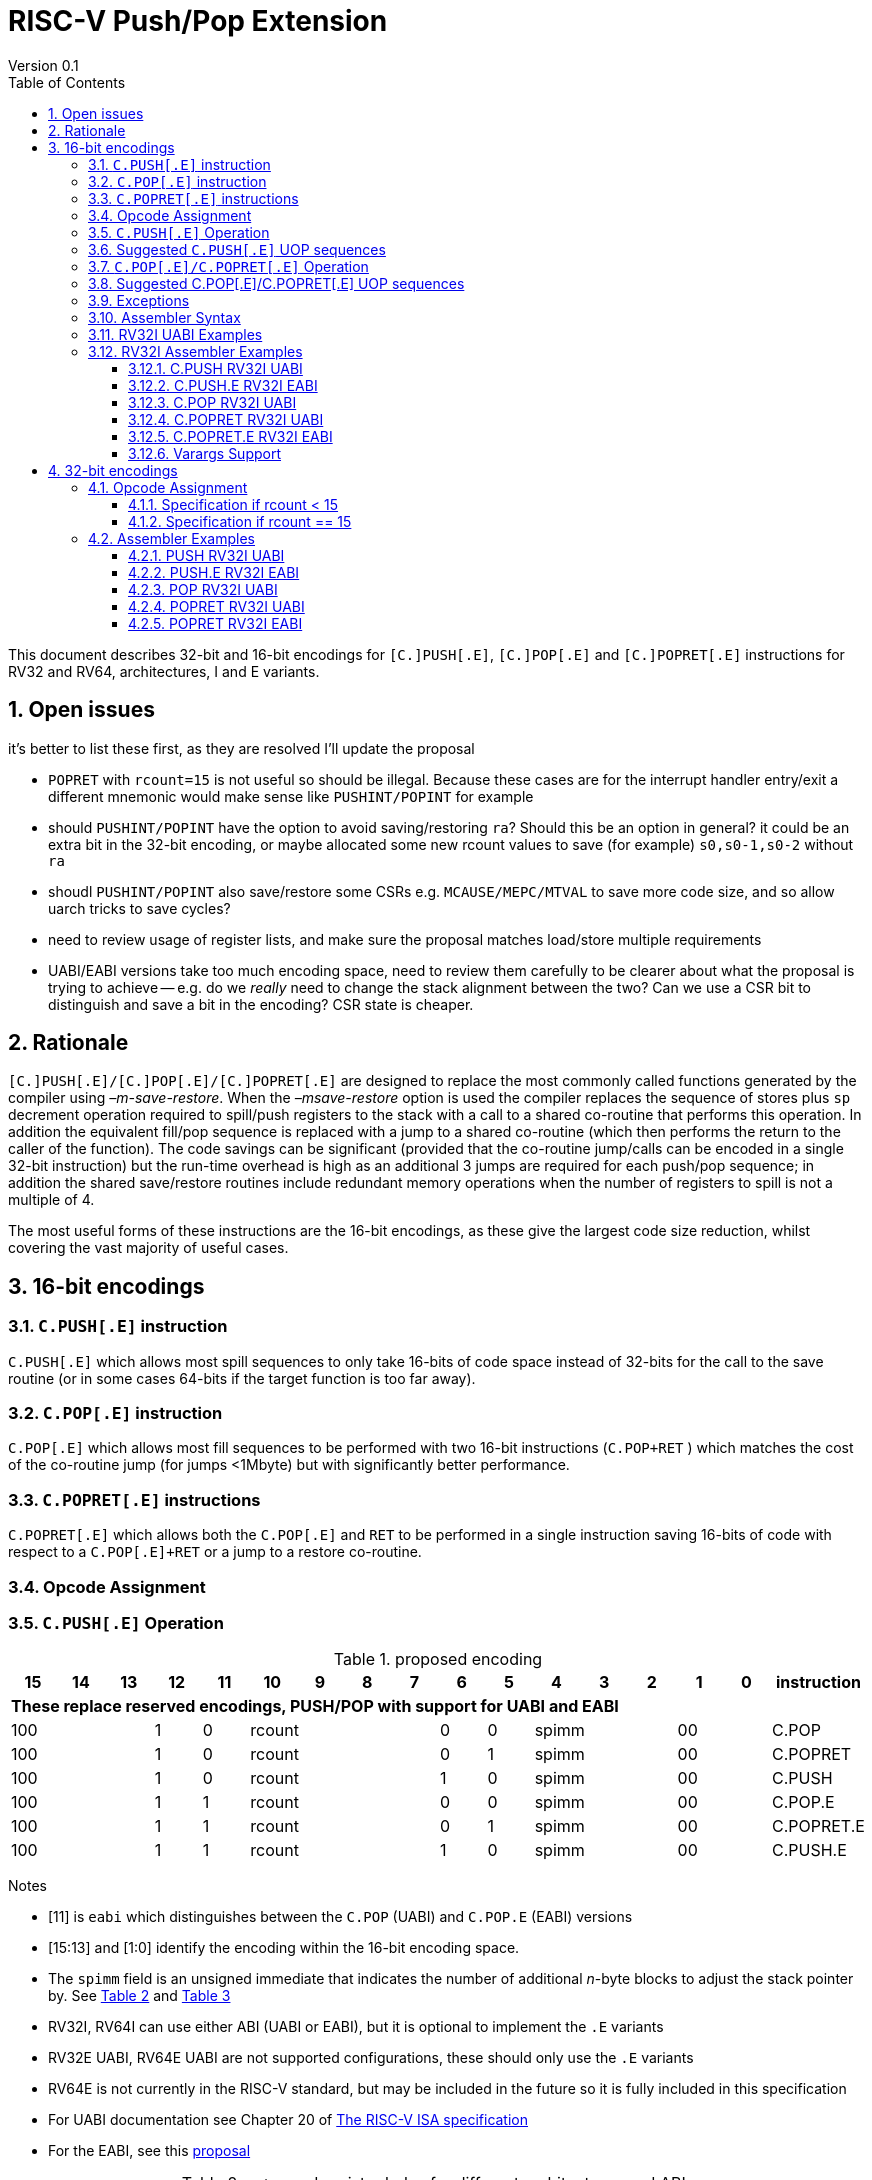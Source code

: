 = RISC-V Push/Pop Extension
Version 0.1
:doctype: book
:encoding: utf-8
:lang: en
:toc: left
:toclevels: 4
:numbered:
:xrefstyle: short
:le: &#8804;
:rarr: &#8658;

This document describes 32-bit and 16-bit encodings for `[C.]PUSH[.E]`,
`[C.]POP[.E]` and `[C.]POPRET[.E]` instructions for RV32 and RV64,
architectures, I and E variants.

== Open issues

it's better to list these first, as they are resolved I'll update the proposal

- `POPRET` with `rcount=15` is not useful so should be illegal. Because these cases are for the interrupt handler entry/exit a different mnemonic would make sense like `PUSHINT/POPINT` for example
- should `PUSHINT/POPINT` have the option to avoid saving/restoring `ra`? Should this be an option in general? it could be an extra bit in the 32-bit encoding, or maybe allocated some new rcount values to save (for example) `s0,s0-1,s0-2` without `ra`
- shoudl `PUSHINT/POPINT` also save/restore some CSRs e.g. `MCAUSE/MEPC/MTVAL` to save more code size, and so allow uarch tricks to save cycles?
- need to review usage of register lists, and make sure the proposal matches load/store multiple requirements
- UABI/EABI versions take too much encoding space, need to review them carefully to be clearer about what the proposal is trying to achieve
-- e.g. do we _really_ need to change the stack alignment between the two? Can we use a CSR bit to distinguish and save a bit in the encoding? CSR state is cheaper.



== Rationale

`[C.]PUSH[.E]/[C.]POP[.E]/[C.]POPRET[.E]` are designed to replace the
most commonly called functions generated by the compiler using
_–m-save-restore_. When the _–msave-restore_ option is used the compiler
replaces the sequence of stores plus `sp` decrement operation required
to spill/push registers to the stack with a call to a shared co-routine
that performs this operation. In addition the equivalent fill/pop
sequence is replaced with a jump to a shared co-routine (which then
performs the return to the caller of the function). The code savings can
be significant (provided that the co-routine jump/calls can be encoded
in a single 32-bit instruction) but the run-time overhead is high as an
additional 3 jumps are required for each push/pop sequence; in addition
the shared save/restore routines include redundant memory operations
when the number of registers to spill is not a multiple of 4.

The most useful forms of these instructions are the 16-bit encodings, as
these give the largest code size reduction, whilst covering the vast
majority of useful cases.

== 16-bit encodings

=== `C.PUSH[.E]` instruction

`C.PUSH[.E]` which allows most spill sequences to only take 16-bits of
code space instead of 32-bits for the call to the save routine (or in
some cases 64-bits if the target function is too far away).

=== `C.POP[.E]` instruction

`C.POP[.E]` which allows most fill sequences to be performed with two
16-bit instructions (`C.POP+RET` ) which matches the cost of the
co-routine jump (for jumps <1Mbyte) but with significantly better
performance.

=== `C.POPRET[.E]` instructions

`C.POPRET[.E]` which allows both the `C.POP[.E]` and `RET` to be
performed in a single instruction saving 16-bits of code with respect to
a `C.POP[.E]+RET` or a jump to a restore co-routine.

=== Opcode Assignment

=== `C.PUSH[.E]` Operation


.proposed encoding
[width="100%"]
|=======================================================================
|15 |14 |13 |12 |11 |10 |9 |8 |7 |6 |5 |4 |3 |2 |1 |0 |instruction

17+|*These replace reserved encodings, PUSH/POP with support for UABI and EABI*

3+|100|1|0 4+|rcount|0|0 3+|spimm 2+|00|C.POP
3+|100|1|0 4+|rcount|0|1 3+|spimm 2+|00|C.POPRET
3+|100|1|0 4+|rcount|1|0 3+|spimm 2+|00|C.PUSH
3+|100|1|1 4+|rcount|0|0 3+|spimm 2+|00|C.POP.E
3+|100|1|1 4+|rcount|0|1 3+|spimm 2+|00|C.POPRET.E
3+|100|1|1 4+|rcount|1|0 3+|spimm 2+|00|C.PUSH.E
|=======================================================================

Notes

* [11] is `eabi` which distinguishes between the `C.POP` (UABI) and
`C.POP.E` (EABI) versions
* [15:13] and [1:0] identify the encoding within the 16-bit encoding
space.
* The `spimm` field is an unsigned immediate that indicates the number
of additional _n_-byte blocks to adjust the stack pointer by. See <<spimm-table>>
and <<rcount-table>>
* RV32I, RV64I can use either ABI (UABI or EABI), but it is optional to
implement the `.E` variants
* RV32E UABI, RV64E UABI are not supported configurations, these should
only use the `.E` variants
* RV64E is not currently in the RISC-V standard, but may be included in
the future so it is fully included in this specification
* For UABI documentation see Chapter 20 of
http://riscv.org/specifications/isa-spec-pdf[The RISC-V ISA
specification]
* For the EABI, see this
https://github.com/riscv/riscv-eabi-spec/blob/master/EABI.adoc[proposal]


[#spimm-table]
.`spimm` and register holes for different architectures and ABIs
[options="header"]
|=======================================================================
|arch+ABI |spimm _n_ |total stack adjustment for _r_ registers |register holes to skip
|RV32[IE] EABI |8 |adjust = 8*((r+1)/2+spimm) |holes = r mod 2

|RV32I UABI |16 |adjust = 16*((r+3)/4+spimm) |holes = 3-((r+3) mod 4)

|RV64I UABI |16 |adjust = 16*((r+1)/2+spimm) |holes = r mod 2

|RV64[IE] EABI |16 |adjust = 16*((r+1)/2+spimm) |holes = r mod 2
|=======================================================================

The purpose of `spimm` is to allow a function to allocate additional
space on the stack for automatic variables without having to perform an
additional stack adjustment (and therefore save more code size).

The encodings contain no explicit register index fields as the memory
accesses and pointer increments are all based on the stack pointer
register as defined in the standard RISC-V ABIs `sp` and the registers
to be loaded/stored are specified using the `rcount` field (see
<<rcount-table>>)

The behaviour of each value of `rcount`, `eabi` and `spimm` is shown in
<<rcount-table>>.

[#rcount-table]
.UABI `rcount` values for different architectures
[options="header"]
|==================================================================================================
|eabi|rcount| ABI names            4+|Stack pointer adjustment      4+|reg holes to skip          
|    |      |                      4+|x=spimm -for PUSH, +for POP   4+|                           
|    |      |                        |RV32I  |RV64I  |RV32E  |RV64E   |RV32I|RV64I|RV32E|RV64E    
11+| *UABI only, may give the wrong result if the EABI is in use*                                                           
|0   |0     |ra                      |16(1+x)|16(1+x) 2+|*reserved*   | 3   | 1   2+|*reserved*    
|0   |1     |ra, s0                  |16(1+x)|16(1+x) 2+|*reserved*   | 2   | 0   2+|*reserved*    
|0   |2     |ra, s0-s1               |16(1+x)|16(2+x) 2+|*reserved*   | 1   | 1   2+|*reserved*    
|0   |3     |ra, s0-s2               |16(1+x)|16(2+x) 2+|*reserved*   | 0   | 0   2+|*reserved*    
|0   |4     |ra, s0-s3               |16(2+x)|16(3+x) 2+|*reserved*   | 3   | 1   2+|*reserved*    
|0   |5     |ra, s0-s4               |16(2+x)|16(3+x) 2+|*reserved*   | 2   | 0   2+|*reserved*    
|0   |6     |ra, s0-s5               |16(2+x)|16(4+x) 2+|*reserved*   | 1   | 1   2+|*reserved*    
|0   |7     |ra, s0-s6               |16(2+x)|16(4+x) 2+|*reserved*   | 0   | 0   2+|*reserved*    
|0   |8     |ra, s0-s7               |16(3+x)|16(5+x) 2+|*reserved*   | 3   | 1   2+|*reserved*    
|0   |9     |ra, s0-s8               |16(3+x)|16(5+x) 2+|*reserved*   | 2   | 0   2+|*reserved*    
|0   |10    |ra, s0-s9               |16(3+x)|16(6+x) 2+|*reserved*   | 1   | 1   2+|*reserved*    
|0   |11    |ra, s0-s10              |16(3+x)|16(6+x) 2+|*reserved*   | 0   | 0   2+|*reserved*    
|0   |12    |ra, s0-s11              |16(4+x)|16(7+x) 2+|*reserved*   | 3   | 1   2+|*reserved*    
|0   |13-14 9+|*reserved*
11+| *Save/restore all caller save registers and allocate stack space for entry into an interrupt handler*                                                           
|0   |15    |ra,t0-t2, a0-a7, t3-t6  |16(4+x)|16(8+x) 2+|*reserved*   | 0   | 0   2+|*reserved*    
|==================================================================================================

.EABI `rcount` values for different architectures
[options="header"]
|==================================================================================================
|eabi|rcount| ABI names            4+|Stack pointer adjustment      4+|reg holes to skip          
|    |      |                      4+|x=spimm -for PUSH, +for POP   4+|                           
|    |      |                        |RV32I  |RV64I  |RV32E  |RV64E   |RV32I|RV64I|RV32E|RV64E    
11+| *EABI only, may give the wrong result if the UABI is in use*                                                           

|1   |0     |ra                      | 8(1+x)|16(1+x)| 8(1+x)|16(1+x) 4+| 1
|1   |1     |ra, s0                  | 8(1+x)|16(1+x)| 8(1+x)|16(1+x) 4+| 0
|1   |2     |ra, s0-s1               | 8(2+x)|16(2+x)| 8(2+x)|16(2+x) 4+| 1
|1   |3     |ra, s0-s2               | 8(2+x)|16(2+x)| 8(2+x)|16(2+x) 4+| 0
|1   |4     |ra, s0-s3               | 8(3+x)|16(3+x)| 8(3+x)|16(3+x) 4+| 1
|1   |5     |ra, s0-s4               | 8(3+x)|16(3+x)| 8(3+x)|16(3+x) 4+| 0
|1   |6-14 9+|*reserved*
11+| *Save/restore all caller save registers and allocate stack space for entry into an interrupt handler*                                                           
|1   |15    |ra, t0, a0-3, t1        | 8(4+x)|16(4+x)| 8(4+x)|16(4+x) 4+| 1
|==================================================================================================

[NOTE]
 `rcount=15` is to save/restore the caller registers for the interrupt handler. 
 
CAUTION: `ra, s0-s1` map to the same X registers in UABi and EABI, but `s2-s4` are different, so the instructions behave differently

A `C.PUSH[.E]` instruction writes the set of registers selected by
_rcount_ to memory, the registers are written to the memory immediately
below the current stack pointer. The last register in the list stored to
the lowest memory location to be written by the `C.PUSH[.E]`

[source,sourceCode,text]
----
sp-(XLEN/8)*r
----

where _r_ is the number registers to store (the second column from
<<rcount-table>>)

The selected registers are written to contiguous incrementing
(XLEN/8)-byte words starting with the register in the reverse of the
order shown in <<rcount-table>> above (ra is always stored last).

Once all stores have completed the stack pointer register `sp` is
decremented by the stack adjustment value from <<spimm-table>> and
<<rcount-table>>.

Note that _spimm_ allows up to an additional bytes of stack to be
allocated for automatic variables without having to issue additional
stack manipulation instructions.

Also note that the stores can happen in any order, and may also be
combined into wider stores as they access a continuous block of memory.

=== Suggested `C.PUSH[.E]` UOP sequences

The exact implementation will vary, this is one possible set of
sequences of UOPs (micro-ops) which can be used to implement
`C.PUSH[.E]`

The `sp` adjustment is made first to allocate space before storing to
memory, so that if the sequence is interrupted/resumed then the stack
memory has already been reserved. Therefore the interrupt handler is
able to allocate more stack space without affecting the interrupted
instruction. It also is possible to increment the stack pointer
afterwards instead, and adjust the store addresses accordingly.

In the tables:

* `N` is the stack pointer adjustment value from  <<rcount-table>>.
* `M` is `XLEN/8` i.e. 4 for RV32, 8 for RV64

.UOPs for ``C.PUSH`` if ``rcount<=12``
[options="header",width=50%]
|===============================================================================
| C.PUSH UOP                                |Execute if
| addi x2, x2,  -N                          |1 
| sw x27,  (-13*M+N)(x2)                    |rcount==12
| sw x26,  (-12*M+N)(x2)                    |rcount<=12 && rcount>=11
| sw x25,  (-11*M+N)(x2)                    |rcount<=12 && rcount>=10
| sw x24,  (-10*M+N)(x2)                    |rcount<=12 && rcount>=9
| sw x23,  ( -9*M+N)(x2)                    |rcount<=12 && rcount>=8
| sw x22,  ( -8*M+N)(x2)                    |rcount<=12 && rcount>=7
| sw x21,  ( -7*M+N)(x2)                    |rcount<=12 && rcount>=6
| sw x20,  ( -6*M+N)(x2)                    |rcount<=12 && rcount>=5
| sw x19,  ( -5*M+N)(x2)                    |rcount<=12 && rcount>=4
| sw x18,  ( -4*M+N)(x2)                    |rcount<=12 && rcount>=3
| sw x9,   ( -3*M+N)(x2)                    |rcount<=12 && rcount>=2
| sw x8,   ( -2*M+N)(x2)                    |rcount<=12 && rcount>=1
| sw x1,   ( -1*M+N)(x2)                    |1 
|===============================================================================

.UOPs for ``C.PUSH`` if ``rcount==15``
[options="header",width=50%]
|===============================================================================
| C.PUSH UOP                                |Execute if
| addi x2, x2,  -N                          |1
| sw x31,  (-16*M+N)(x2)                    |rcount==15
| sw x30,  (-15*M+N)(x2)                    |rcount==15
| sw x29,  (-14*M+N)(x2)                    |rcount==15
| sw x28,  (-13*M+N)(x2)                    |rcount==15
| sw x17,  (-12*M+N)(x2)                    |rcount==15
| sw x16,  (-11*M+N)(x2)                    |rcount==15
| sw x15,  (-10*M+N)(x2)                    |rcount==15
| sw x14,  ( -9*M+N)(x2)                    |rcount==15
| sw x13,  ( -8*M+N)(x2)                    |rcount==15
| sw x12,  ( -7*M+N)(x2)                    |rcount==15
| sw x11,  ( -6*M+N)(x2)                    |rcount==15
| sw x10,  ( -5*M+N)(x2)                    |rcount==15
| sw x7,   ( -4*M+N)(x2)                    |rcount==15
| sw x6,   ( -3*M+N)(x2)                    |rcount==15
| sw x5,   ( -2*M+N)(x2)                    |rcount==15
| sw x1,   ( -1*M+N)(x2)                    |1
|===============================================================================

.UOPs for ``C.PUSH.E`` if ``rcount<=5``
[options="header",width=50%]
|===============================================================================
|C.PUSH.E UOP                             |Execute if
|addi x2, x2,  -N                         |1
|sw x7,   (-6*M+N)(x2)                    |rcount==5
|sw x6,   (-5*M+N)(x2)                    |rcount<=5 && rcount>=4
|sw x14,  (-4*M+N)(x2)                    |rcount<=5 && rcount>=3
|sw x9,   (-3*M+N)(x2)                    |rcount<=5 && rcount>=2
|sw x8,   (-2*M+N)(x2)                    |rcount<=5 && rcount>=1
|sw x1,   (-1*M+N)(x2)                    |1
|===============================================================================

.UOPs for ``C.PUSH.E`` if ``rcount==15``
[options="header",width=50%]
|===============================================================================
| C.PUSH.E UOP                            | Execute if
| addi x2, x2,  -N                        | 1
| sw x15,  (-7*M+N)(x2)                   | rcount==15
| sw x13,  (-6*M+N)(x2)                   | rcount==15
| sw x12,  (-5*M+N)(x2)                   | rcount==15
| sw x11,  (-4*M+N)(x2)                   | rcount==15
| sw x10,  (-3*M+N)(x2)                   | rcount==15
| sw x5,   (-2*M+N)(x2)                   | rcount==15
| sw x1,   (-1*M+N)(x2)                   | 1
|===============================================================================


=== `C.POP[.E]/C.POPRET[.E]` Operation

A `C.POP[.E]/C.POPRET[.E]` instruction loads the set of registers
selected by _rcount_ from the memory. The loads start at the lowest
memory location to be read by the `C.POP[.E]/C.POPRET[.E]`. To get to
that location the stack pointer is first incremented by the scaled value
of `spimm` from <<spimm-table>>, and then incremented by the number of holes
required to mantain the stack alignment (see <<spimm-table>> and  <<rcount-table>>).

The selected registers are loaded from contiguous incrementing
(XLEN/8)-byte words in the reverse of the order shown in  <<rcount-table>>
above (ra is always loaded last).

See <<spimm-table>> for stack increment calculations for all architectures.

Once all loads have completed the stack pointer register `sp` is
incremented by the stack adjustment value from <<spimm-table>> and
 <<rcount-table>>, placing it immediately above the block of memory read
by the `C.POP[.E]/C.POPRET[.E]` instruction.

`C.POPRET[.E]` executes a `RET` as the final step in the sequence

Note that the loads can happen in any order, and may also be combined
into wider loads as they access a continuous block of memory.

=== Suggested C.POP[.E]/C.POPRET[.E] UOP sequences

The exact implementation will vary, this is one possible set of
sequences of UOPs (micro-ops) which can be used to implement
`C.POP[.E]/C.POPRET[.E]`

The `sp` adjustment is made last to deallocate space after loading from
memory, so that if the sequence is interrupted/resumed then the stack
memory is still reserved so that the interrupt handler is able to
allocate stack space and write to the stack without affecting the
interrupted instruction. It is possible to increment the stack pointer
afterwards instead, and adjust the load addresses accordingly.

In the tables:
* `N` is the stack pointer adjustment value from  <<rcount-table>>.
* `M` is `XLEN/8` i.e. 4 for RV32, 8 for RV6
4

`ra` is loaded early for performance because the value is needed by
`ret`. This may complicate burst reads from memory so may not be a
performance advantage.

.UOPs for ``C.POP/C.POPRET`` if ``rcount<=12``
[options="header",width=50%]
|===============================================================================
| C.POP/C.POPRET UOP                       |Execute if
| lw x1,   (-1*M+N)(x2)                    |1
| lw x27,  (-13*M+N)(x2)                   |rcount==12
| lw x26,  (-12*M+N)(x2)                   |rcount<=12 && rcount>=11
| lw x25,  (-11*M+N)(x2)                   |rcount<=12 && rcount>=10
| lw x24,  (-10*M+N)(x2)                   |rcount<=12 && rcount>=9
| lw x23,  (-9*M+N)(x2)                    |rcount<=12 && rcount>=8
| lw x22,  (-8*M+N)(x2)                    |rcount<=12 && rcount>=7
| lw x21,  (-7*M+N)(x2)                    |rcount<=12 && rcount>=6
| lw x20,  (-6*M+N)(x2)                    |rcount<=12 && rcount>=5
| lw x19,  (-5*M+N)(x2)                    |rcount<=12 && rcount>=4
| lw x18,  (-4*M+N)(x2)                    |rcount<=12 && rcount>=3
| lw x9,   (-3*M+N)(x2)                    |rcount<=12 && rcount>=2
| lw x8,   (-2*M+N)(x2)                    |rcount<=12 && rcount>=1
| addi x2, x2,  N                          |1
| ret                                      |C.POPRET
|===============================================================================

.UOPs for ``C.POP/C.POPRET`` if ``rcount==15``
[options="header",width=50%]
|===============================================================================
| C.POP/C.POPRET UOP                       |Execute if
| lw x1,   (-1*+N)(x2)                     |1
| lw x31,  (-16*+N)(x2)                    |rcount==15
| lw x30,  (-15*+N)(x2)                    |rcount==15
| lw x29,  (-14*+N)(x2)                    |rcount==15
| lw x28,  (-13*+N)(x2)                    |rcount==15
| lw x17,  (-12*+N)(x2)                    |rcount==15
| lw x16,  (-11*+N)(x2)                    |rcount==15
| lw x15,  (-10*+N)(x2)                    |rcount==15
| lw x14,  (-9*+N)(x2)                     |rcount==15
| lw x13,  (-8*+N)(x2)                     |rcount==15
| lw x12,  (-7*+N)(x2)                     |rcount==15
| lw x11,  (-6*+N)(x2)                     |rcount==15
| lw x10,  (-5*+N)(x2)                     |rcount==15
| lw x7,   (-4*+N)(x2)                     |rcount==15
| lw x6,   (-3*+N)(x2)                     |rcount==15
| lw x5,   (-2*+N)(x2)                     |rcount==15
| addi x2, x2,  N                          |1
| ret                                      |C.POPRET
|===============================================================================

.UOPs for ``C.POP.E/C.POPRET.E`` if ``rcount<=5``
[options="header",width=50%]
|===============================================================================
| C.POP.E/C.POPRET.E UOP                   |Execute if
| lw x1,   (-1*M+N)(x2)                    |1
| lw x7,   (-6*M+N)(x2)                    |rcount==5
| lw x6,   (-5*M+N)(x2)                    |rcount<=5 && rcount>=4
| lw x14,  (-4*M+N)(x2)                    |rcount<=5 && rcount>=3
| lw x9,   (-3*M+N)(x2)                    |rcount<=5 && rcount>=2
| lw x8,   (-2*M+N)(x2)                    |rcount<=5 && rcount>=1
| addi x2, x2,  N                          |1
| ret                                      |C.POPRET.E
|===============================================================================

.UOPs for ``C.POP.E/C.POPRET.E`` if ``rcount==15``
[options="header",width=50%]
|===============================================================================
| C.POP.E/C.POPRET.E RV32 UOP              |Execute if
| lw x1,   (-1*M+N)(x2)                    |1
| lw x15,  (-7*M+N)(x2)                    |rcount==15
| lw x13,  (-6*M+N)(x2)                    |rcount==15
| lw x12,  (-5*M+N)(x2)                    |rcount==15
| lw x11,  (-4*M+N)(x2)                    |rcount==15
| lw x10,  (-3*M+N)(x2)                    |rcount==15
| lw x5,   (-2*M+N)(x2)                    |rcount==15
| addi x2, x2,  N                          |1
| ret                                      |C.POPRET.E
|===============================================================================


=== Exceptions

If `eabi` is zero and `sp` is not 16 byte aligned when a
`C.PUSH/C.POP/C.POPRET` instruction is executed a memory alignment
exception will be generated (Store Access Fault for `C.PUSH`, Load
Access Fault for `C.POP/C.POPRET`).

If `eabi` is one and `sp` is not 8 byte aligned (RV32) or 16 byte
aligned (RV64) when a `C.PUSH.E/C.POP.E/C.POPRET.E` instruction is
executed a memory alignment exception will be generated (Store Access
Fault for `C.PUSH.E`, Load Access Fault for `C.POP.E/C.POPRET.E`).

Illegal instructions are taken for illegal `rcount` values (see
 <<rcount-table>>).

If `eabi` is zero on an RV32E/RV64E architecture take an illegal
instruction exception.

=== Assembler Syntax

The `C.PUSH[.E]/C.POP[.E]/C.POPRET[.E]` instructions are represented in
assembler as the mnemonic followed by a braced and comma separated list
of registers, followed by the total size of the stack adjustment
expressed in bytes. The stack adjustment should include an appropriate
sign bit and the space needed to accommodate the registers in the
register list. Register ranges are also permitted and indicated using a
hyphen (-). The register list may only contain registers supported by
`C.PUSH[.E]/C.POP[.E]/C.POPRET[.E]` instructions but these can be listed
in any order and use the ABI or "x plus index register" representation.

The mnemonics `C.PUSH/C.POP/C.POPRET` indicate the UABI i.e. `eabi=0`

The mnemonics `C.PUSH.E`/`C.POP.E`/`C.POPRET.E` indicate the EABI i.e.
`eabi=1`

For `RV32I/RV64I` the correct menumonic must be chosen to select the
ABI.

For `RV32E/RV64E` the mneumonics `C.PUSH.E`/`C.POP.E`/`C.POPRET.E` must
be used.

To be legal the stack adjustment must:

1.  Be negative for a `C.PUSH[.E]` and positive for a `C.POP[.E]`/`C.POPRET[.E]`
2.  Match the value range in  <<rcount-table>> for the current architecture and ABI

To use the 16-bit encoding of `C.PUSH[.E]/C.POP[.E]/C.POPRET[.E]` then
the registers specified in the encoding must match one of the sets of
entries in  <<rcount-table>> above, and the stack adjustment must be
legal. Otherwise the assembler will attempt to use the 32-bit encoding,
if it is implemented and is suitable. If not then this will cause an an
`illegal operands` error from the assembler.

=== RV32I UABI Examples

.push 1 to 5 registers, loads can happen in any order, note 3 register holes in the stack pointer increment
image::https://github.com/riscv/riscv-code-size-reduction/blob/master/existing_extensions/Huawei%20Custom%20Extension/push_1to5_regs_170pc_zoom.png[push example]

.pop 1 to 5 registers, stores can happen in any order, note 3 register holes in the stack pointer decrement
image::https://github.com/riscv/riscv-code-size-reduction/blob/master/existing_extensions/Huawei%20Custom%20Extension/pop_1to5_regs_170pc_zoom.png[pop example]

=== RV32I Assembler Examples

==== C.PUSH RV32I UABI

[source,sourceCode,text]
----
c.push  {ra, s0-s4}, -64
----

Encoding: rcount=5, spimm=2 eabi=0 (16-byte aligned)

Micro operation sequence:

[source,sourceCode,text]
----
addi sp, sp, -64;
sw  s4, 40(sp); sw  s3, 44(sp);
sw  s2, 48(sp); sw  s1, 52(sp);
sw  s0, 56(sp); sw  ra, 60(sp);
----

==== C.PUSH.E RV32I EABI

[source,sourceCode,text]
----
c.push.e {ra, s0-s4}, -64
----

Encoding: rcount=5, spimm=5 eabi=1 (8-byte aligned, so spimm is larger
than the UABI version)

Micro operation sequence:

[source,sourceCode,text]
----
addi sp, sp, -64;
sw  s4, 40(sp); sw  s3, 44(sp);
sw  s2, 48(sp); sw  s1, 52(sp);
sw  s0, 56(sp); sw  ra, 60(sp);
----

==== C.POP RV32I UABI

[source,sourceCode,text]
----
c.pop   {x1, x8-x9, x18-x25}, 160
----

Encoding: rcount=10, spimm=7 eabi=0 (16-byte aligned, maximum value of
spimm for the 16-bit encoding)

Micro operation sequence:

[source,sourceCode,text]
----
lw   x1, 156(sp);
lw  x25, 116(sp);  lw  x24, 120(sp);
lw  x23, 124(sp);  lw  x22, 128(sp)
lw  x21, 132(sp);  lw  x20, 136(sp);
lw  x19, 140(sp);  lw  x18, 144(sp)
lw   x9, 148(sp);  lw   x8, 152(sp);
addi sp, sp, 160
----

==== C.POPRET RV32I UABI

[source,sourceCode,text]
----
c.popret   {x1, x8-x9, x18-x19}, 32
----

Encoding: rcount=4, spimm=0 eabi=0 (16-byte aligned)

Micro operation sequence:

[source,sourceCode,text]
----
lw   x1, 28(sp);
lw  x19, 12(sp);  lw  x18, 16(sp);
lw   x9, 20(sp);  lw   x8, 24(sp);
addi sp, sp, 32; ret
----

==== C.POPRET.E RV32I EABI

[source,sourceCode,text]
----
c.popret.e  {x1, x8-x9, x14, x6}, 32
----

Encoding: rcount=4, spimm=1 eabi=1 (8-byte aligned)

Micro operation sequence:

[source,sourceCode,text]
----
lw   x1, 28(sp);
lw   x6, 12(sp);  lw  x14, 16(sp);
lw   x9, 20(sp);  lw   x8, 24(sp);
addi sp, sp, 32; ret
----

==== Varargs Support

Functions using varargs also spill the argument registers to the stack,
which requires a `SWM` custom instruction (store-word-multiple).

HCC produces this prologue:

[source,sourceCode,text]
----
16: addi sp,sp,-64 
16: sw   ra,28(sp)
16: sw   s0,24(sp)

16: sw   a7,60(sp)
16: sw   a6,56(sp)
16: sw   a5,52(sp)
16: sw   a4,48(sp)
16: sw   a3,44(sp)
16: sw   a2,40(sp)
16: sw   a1,36(sp)
----

This can be optimised to be:

[source,sourceCode,text]
----
16: addi sp,sp,-32
16: push {ra, s0},-32
16: addi sp,sp,(-32+36)
16: swm  {a1-a7},sp
16: addi sp,sp,-36 
----

saving 3x16-bit encodings, but the stack pointer adjustments are awkward
because `SWM` doesn't have an immediate offset

HCC produces this epilogue

[source,sourceCode,text]
----
16: lw   ra,28(sp)
16: lw   s0,24(sp)
16: addi sp,sp,64
16: ret
----

which could become:

[source,sourceCode,text]
----
16: addi sp,sp,32
16: popret {ra,s0},32
----

saving 2x16-bit encodings.

So in total 14 instructions can be reduced to 9.

== 32-bit encodings

The 32-bit versions of the instructions allow greater flexibility in
specifying the list of registers by allowing floating point registers to
be saved/restored. Therefore the register list also allows floating
point registers to be included. They can included in any order, but will
always be accessed in the same order by the instruction. They also allow
a larger range of _spimm_ values. Otherwise the semantics are identical
to the 16-bit versions and so the specification is not repeated here.
The instructions are called `PUSH[.E]`/`POP[.E]`/`POPRET[.E]`

These instructions will _not_ cover all possible push/pop scenarios,
they are designed to cover the common cases without using excessive
encoding space.

This specification does not include the case in RV32D where an odd
number of `X` registers are stored followed by one or more `F`
registers. This _may_ require an adjustment in address between the `X`
and `F` registers to maintain the stack alignment, and the tables
showing the overall stack adjustment _may not_ be correct as every `F`
register is twice as wide as the `X` registers

_Maybe avoid pushing/popping `ra` for tail calls? Could be an extra bit to specify that_

A C-function using varargs will also spill the argument registers to the
stack. They can be achieved by a store-multiple command after the PUSH
instruction and vararg support is not directly implemented by PUSH

=== Opcode Assignment

[options="header",width="90%",cols="14%,6%,12%,10%,12%,9%,9%,12%,16%",]
|================================================================
|31:28 |27 |26:24 |23:20 |19:15 |14:12 |11:7 |6:0 |name
|xxxxxx |0 |frcount |rcount |spimm |xxx |xxxxx |xxxxxxx |PUSH
|xxxxxx |0 |frcount |rcount |spimm |xxx |xxxxx |xxxxxxx |POP
|xxxxxx |0 |frcount |rcount |spimm |xxx |xxxxx |xxxxxxx |POPRET
|xxxxxx |1 |frcount |rcount |spimm |xxx |xxxxx |xxxxxxx |PUSH.E
|xxxxxx |1 |frcount |rcount |spimm |xxx |xxxxx |xxxxxxx |POP.E
|xxxxxx |1 |frcount |rcount |spimm |xxx |xxxxx |xxxxxxx |POPRET.E
|================================================================

* bit [27] is `eabi` which specifies which ABI is in use

The `x` registers are specified by <<rcount-table>>, there is no
difference in the specification except that `spimm` has a larger range.
The addition field `frcount` allows callee save `f` registers to be
saved/restored as well. The `f` registers are always appended to the
list of integer registers.

[options="header",width="50%"]
|====================================
  |frcount | ABI names               
  | 0      |none                     
  | 1      |fs0                      
  | 2      |fs0-fs1                  
  | 3      |fs0-fs2                  
  | 4      |fs0-fs3                  
  | 5      |fs0-fs4                  
  | 6      |fs0-fs5                  
  | 7      |fs0-fs6                  
  | 8      |fs0-fs7                  
  | 9      |fs0-fs8                  
  | 10     |fs0-fs9                  
  | 11     |fs0-fs10                 
  | 12     |fs0-fs11                 
  | 13-14  |*reserved*               
  | 15     |ft0-7, fa0-7, ft8-11     
|====================================

`frcount=15` is to save/restore the caller registers for the interrupt
handler. There are different rules for the instruction if `rcount` or
`frcount` are 15

The total stack adjustment is based upon the total number of registers
accessed, not just the `x` registers.

==== Specification if rcount < 15

The order of registers load/stored is:

* ra
* if (`rcount` > 0) s0-s `rcount`
* if (`frcount` != 0 && `frcount` < 13) fs0-fs `frcount`

This is the same as the 16-bit encoding, except that the register list
may be extended with `fs0-fs11`. The final stack pointer offset is the
same as for the 16-bit encoding, but with a larger range see
regcount_table2_eab_0

Therefore the 16-bit encoding allows up to 13 registers to be
saved/restored. The 32-bit encoding also allows up to 12 additional
registers giving a maximum of 25.

If `frcount` >0 and the F extension is not implemented, without `Zfinx`
, then take an illegal instruction exception.

if `frcount` >12 then take an illegal instruction exception.

The other illegal instruction checks are identical to those for the
16-bit encodings.

==== Specification if rcount == 15

The order of registers load/stored is:

* ra
* all `X` caller save registers
* if (`frcount` == 15) all `F` caller save registers

This is the same as the 16-bit encoding with `rcount=15`, except that
the register list may be extended with the `F` caller registers. The
final stack pointer offset is the same as for the 16-bit encoding, but
with a larger range.

* `PUSH/POP/POPRET`: the 16-bit encoding allows 16 `X` registers to be
saved/restored. The 32-bit encoding also allows an additional 20 `F`
registers giving a maximum of 36.
* `PUSH.E/POP.E/POPRET.E`: the 16-bit encoding allows 7 `X` registers to
be saved/restored. The 32-bit encoding also allows an additional 20 `F`
registers giving a maximum of 27.

If `frcount` !=0 && `frcount` !=15 then take an illegal instruction
exception.

If `frcount` ==15 and the F extension is not implemented, without
`Zfinx`, then take an illegal instruction exception.

The other illegal instruction checks are identical to those for the
16-bit encodings.

.Register count mapping for ``PUSH/POP/POPRET``
[options="header",width="50%"]
|==============================================
  |total  2+|SP adjustment   2+|reg holes  
  |# regs 2+|x=spimm,        2+|to skip    
  |       2+|-for PUSH,      2+|           
  |       2+|+for POP/POPRET 2+|           
  |         |RV32I  |RV64I     |RV32I|RV64I
  5+|*eabi = 0*                         
  |1     |16(1+x)|16(1+x) | 3   | 1   
  |2     |16(1+x)|16(1+x) | 2   | 0   
  |3     |16(1+x)|16(2+x) | 1   | 1   
  |4     |16(1+x)|16(2+x) | 0   | 0   
  |5     |16(2+x)|16(3+x) | 3   | 1   
  |6     |16(2+x)|16(3+x) | 2   | 0   
  |7     |16(2+x)|16(4+x) | 1   | 1   
  |8     |16(2+x)|16(4+x) | 0   | 0   
  |9     |16(3+x)|16(5+x) | 3   | 1   
  |10    |16(3+x)|16(5+x) | 2   | 0   
  |11    |16(3+x)|16(6+x) | 1   | 1   
  |12    |16(3+x)|16(6+x) | 0   | 0   
  |13    |16(4+x)|16(7+x) | 3   | 1   
  |14    |16(4+x)|16(7+x) | 2   | 0   
  |15    |16(4+x)|16(8+x) | 1   | 1   
  |16    |16(4+x)|16(8+x) | 0   | 0   
  |17    |16(5+x)|16(9+x) | 3   | 1   
  |18    |16(5+x)|16(9+x) | 2   | 0   
  |19    |16(5+x)|16(10+x)| 1   | 1   
  |20    |16(5+x)|16(10+x)| 0   | 0   
  |21    |16(6+x)|16(11+x)| 3   | 1   
  |22    |16(6+x)|16(11+x)| 2   | 0   
  |23    |16(6+x)|16(12+x)| 1   | 1   
  |24    |16(6+x)|16(12+x)| 0   | 0   
  |25    |16(7+x)|16(13+x)| 3   | 1   
  |25-35 | *reserved*                 
  |36    |16(9+x)|16(18+x)| 0   | 0   
|==============================================

.Register count mapping for PUSH.E/POP.E/POPRET.E`
[options="header",width="70%"]
|===========================================================================
|total  4+|Stack pointer adjustment         |reg holes to skip      
|# regs 4+|x=spimm -for PUSH, +for POP      |                       
|         |RV32I  |RV64I   |RV32E  |RV64E   |                       
6+|*eabi = 1*                                                      
|1     | 8(1+x)|16(1+x) | 8(1+x)|16(1+x) | 1                     
|2     | 8(1+x)|16(1+x) | 8(1+x)|16(1+x) | 0                     
|3     | 8(2+x)|16(2+x) | 8(2+x)|16(2+x) | 1                     
|4     | 8(2+x)|16(2+x) | 8(2+x)|16(2+x) | 0                     
|5     | 8(3+x)|16(3+x) | 8(3+x)|16(3+x) | 1                     
|6     | 8(3+x)|16(3+x) | 8(3+x)|16(3+x) | 0                     
|7     | 8(4+x)|16(4+x) | 8(4+x)|16(4+x) | 1                     
|8     | 8(4+x)|16(4+x) | 8(4+x)|16(4+x) | 0                     
|9     | 8(5+x)|16(5+x) | 8(5+x)|16(5+x) | 1                     
|10    | 8(5+x)|16(5+x) | 8(5+x)|16(5+x) | 0                     
|11    | 8(6+x)|16(6+x) | 8(6+x)|16(6+x) | 1                     
|12    | 8(6+x)|16(6+x) | 8(6+x)|16(6+x) | 0                     
|13    | 8(7+x)|16(7+x) | 8(7+x)|16(7+x) | 1                     
|14    | 8(7+x)|16(7+x) | 8(7+x)|16(7+x) | 0                     
|15    | 8(8+x)|16(8+x) | 8(8+x)|16(8+x) | 1                     
|16    | 8(8+x)|16(8+x) | 8(8+x)|16(8+x) | 0                     
|17    | 8(9+x)|16(9+x) | 8(9+x)|16(9+x) | 1                     
|18    | 8(9+x)|16(9+x) | 8(9+x)|16(9+x) | 0                     
|18-26 5+| *reserved*                                              
|27    |8(14+x)|16(14+x)|8(14+x)|16(14+x)| 1                     
|===========================================================================


=== Assembler Examples

==== PUSH RV32I UABI

[source,sourceCode,text]
----
push  {ra, s0-s4, fs0}, -64
----

Encoding: rcount=5, frcount=1, spimm=2, eabi=0 (16-byte aligned, C.PUSH
doesn't support f registers)

Micro operation sequence:

[source,sourceCode,text]
----
addi sp, sp, -64;
fsw fs0, 36(sp)
sw  s4, 40(sp); sw  s3, 44(sp);
sw  s2, 48(sp); sw  s1, 52(sp);
sw  s0, 56(sp); sw  ra, 60(sp);
----

==== PUSH.E RV32I EABI

[source,sourceCode,text]
----
push.e  {ra, s0-s4, fs0}, -64
----

Encoding: rcount=5, frcount=1, spimm=4 eabi=1 (8-byte aligned, so spimm
is larger than the UABI version)

Micro operation sequence:

[source,sourceCode,text]
----
addi sp, sp, -64;
fsw fs0, 36(sp)
sw  s4, 40(sp); sw  s3, 44(sp);
sw  s2, 48(sp); sw  s1, 52(sp);
sw  s0, 56(sp); sw  ra, 60(sp);
----

==== POP RV32I UABI

[source,sourceCode,text]
----
pop   {x1, x8-x9, x18-x25}, 256
----

Encoding: rcount=10, frcount=0, spimm=13 eabi=0 (16-byte aligned, spimm
out of range for C.POP)

Micro operation sequence:

[source,sourceCode,text]
----
lw   x1, 252(sp);
lw  x25, 212(sp);  lw  x24, 216(sp);
lw  x23, 220(sp);  lw  x22, 224(sp)
lw  x21, 228(sp);  lw  x20, 232(sp);
lw  x19, 236(sp);  lw  x18, 240(sp)
lw   x9, 244(sp);  lw   x8, 248(sp);
addi sp, sp, 256
----

==== POPRET RV32I UABI

[source,sourceCode,text]
----
popret   {x1, x8-x9, x18-x19, f8-f9}, 32
----

Encoding: rcount=4, frcount=2, spimm=0, eabi=0 (16-byte aligned)

Micro operation sequence:

[source,sourceCode,text]
----
lw   x1, 28(sp);
flw  f9,  4(s0);  flw  f8,  8(sp);
lw  x19, 12(sp);  lw  x18, 16(sp);
lw   x9, 20(sp);  lw   x8, 24(sp);
addi sp, sp, 32; ret
----

==== POPRET RV32I EABI

[source,sourceCode,text]
----
popret.e  {x1, x8-x9, x14, x6, f8-f9}, 32
----

Encoding: rcount=4, frcount=2, spimm=0 eabi=1 (8-byte aligned)

Micro operation sequence:

[source,sourceCode,text]
----
lw   x1, 28(sp);
flw  f9,  4(s0);  flw  f8,  8(sp);
lw   x6, 12(sp);  lw  x14, 16(sp);
lw   x9, 20(sp);  lw   x8, 24(sp);
addi sp, sp, 32; ret
----
